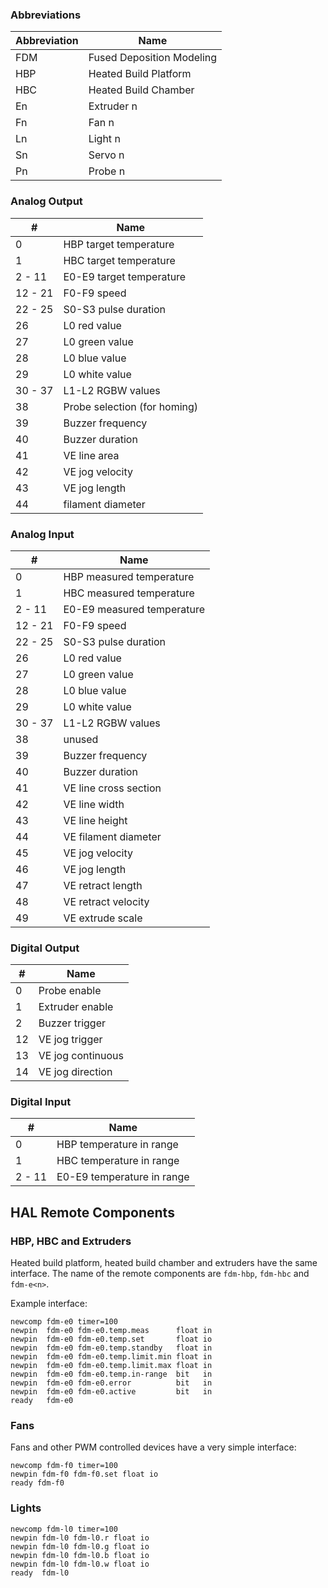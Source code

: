 *** Abbreviations

| Abbreviation   | Name                        |
|----------------+-----------------------------|
| FDM            | Fused Deposition Modeling   |
| HBP            | Heated Build Platform       |
| HBC            | Heated Build Chamber        |
| En             | Extruder n                  |
| Fn             | Fan n                       |
| Ln             | Light n                     |
| Sn             | Servo n                     |
| Pn             | Probe n                     |

*** Analog Output

| #         | Name                           |
|-----------+--------------------------------|
| 0         | HBP target temperature         |
| 1         | HBC target temperature         |
| 2 - 11    | E0-E9 target temperature       |
| 12 - 21   | F0-F9 speed                    |
| 22 - 25   | S0-S3 pulse duration           |
| 26        | L0 red value                   |
| 27        | L0 green value                 |
| 28        | L0 blue value                  |
| 29        | L0 white value                 |
| 30 - 37   | L1-L2 RGBW values              |
| 38        | Probe selection (for homing)   |
| 39        | Buzzer frequency               |
| 40        | Buzzer duration                |
| 41        | VE line area                   |
| 42        | VE jog velocity                |
| 43        | VE jog length                  |
| 44        | filament diameter              |

*** Analog Input

| #         | Name                         |
|-----------+------------------------------|
| 0         | HBP measured temperature     |
| 1         | HBC measured temperature     |
| 2 - 11    | E0-E9 measured temperature   |
| 12 - 21   | F0-F9 speed                  |
| 22 - 25   | S0-S3 pulse duration         |
| 26        | L0 red value                 |
| 27        | L0 green value               |
| 28        | L0 blue value                |
| 29        | L0 white value               |
| 30 - 37   | L1-L2 RGBW values            |
| 38        | unused                       |
| 39        | Buzzer frequency             |
| 40        | Buzzer duration              |
| 41        | VE line cross section        |
| 42        | VE line width                |
| 43        | VE line height               |
| 44        | VE filament diameter         |
| 45        | VE jog velocity              |
| 46        | VE jog length                |
| 47        | VE retract length            |
| 48        | VE retract velocity          |
| 49        | VE extrude scale             |

*** Digital Output

|  # | Name                  |
|----+-----------------------|
|  0 | Probe enable          |
|  1 | Extruder enable       |
|  2 | Buzzer trigger        |
| 12 | VE jog trigger        |
| 13 | VE jog continuous     |
| 14 | VE jog direction      |

*** Digital Input

|      # | Name                       |
|--------+----------------------------|
|      0 | HBP temperature in range   |
|      1 | HBC temperature in range   |
| 2 - 11 | E0-E9 temperature in range |

** HAL Remote Components

*** HBP, HBC and Extruders

Heated build platform, heated build chamber and extruders have the same
interface. The name of the remote components are =fdm-hbp=, =fdm-hbc=
and =fdm-e<n>=.

Example interface:

#+BEGIN_EXAMPLE
    newcomp fdm-e0 timer=100
    newpin  fdm-e0 fdm-e0.temp.meas      float in
    newpin  fdm-e0 fdm-e0.temp.set       float io
    newpin  fdm-e0 fdm-e0.temp.standby   float in
    newpin  fdm-e0 fdm-e0.temp.limit.min float in
    newpin  fdm-e0 fdm-e0.temp.limit.max float in
    newpin  fdm-e0 fdm-e0.temp.in-range  bit   in
    newpin  fdm-e0 fdm-e0.error          bit   in
    newpin  fdm-e0 fdm-e0.active         bit   in
    ready   fdm-e0
#+END_EXAMPLE

*** Fans

Fans and other PWM controlled devices have a very simple interface:

#+BEGIN_EXAMPLE
    newcomp fdm-f0 timer=100
    newpin fdm-f0 fdm-f0.set float io
    ready fdm-f0
#+END_EXAMPLE

*** Lights

#+BEGIN_EXAMPLE
    newcomp fdm-l0 timer=100
    newpin fdm-l0 fdm-l0.r float io
    newpin fdm-l0 fdm-l0.g float io
    newpin fdm-l0 fdm-l0.b float io
    newpin fdm-l0 fdm-l0.w float io
    ready  fdm-l0
#+END_EXAMPLE


